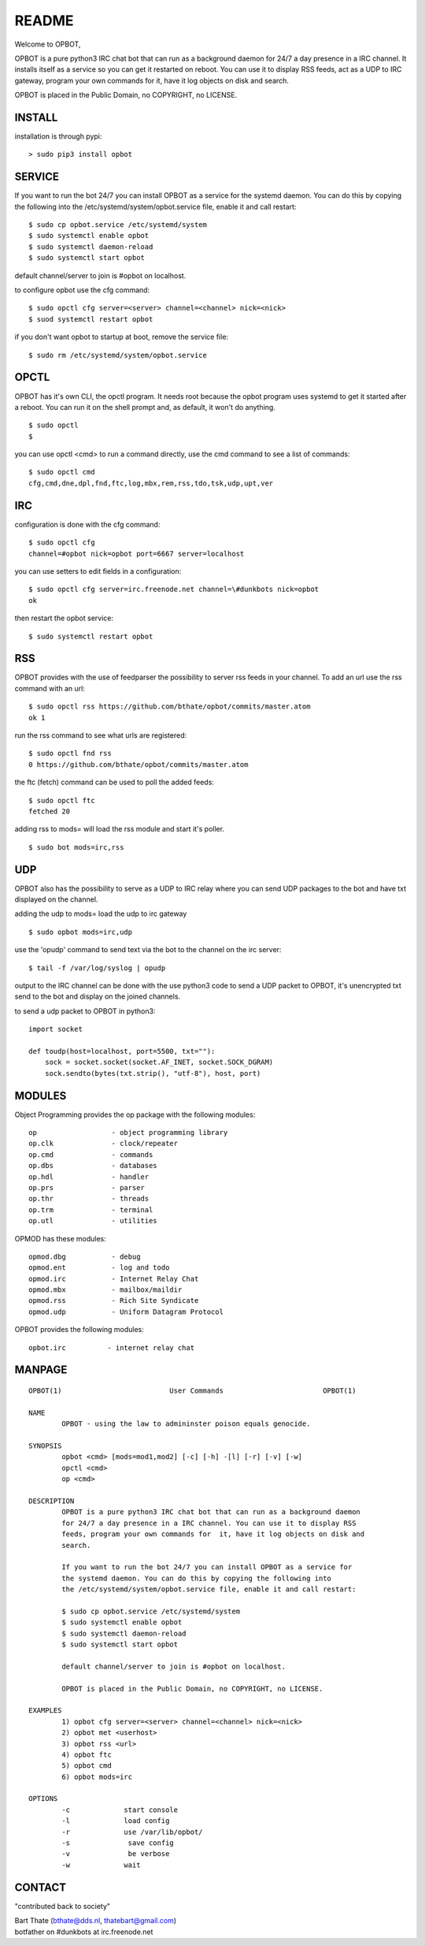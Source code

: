 README
######

Welcome to OPBOT,

OPBOT is a pure python3 IRC chat bot that can run as a background daemon
for 24/7 a day presence in a IRC channel. It installs itself as a service so
you can get it restarted on reboot. You can use it to display RSS feeds, act as a
UDP to IRC gateway, program your own commands for it, have it log objects on
disk and search. 

OPBOT is placed in the Public Domain, no COPYRIGHT, no LICENSE.

INSTALL
=======

installation is through pypi:

::

 > sudo pip3 install opbot

SERVICE
=======

If you want to run the bot 24/7 you can install OPBOT as a service for
the systemd daemon. You can do this by copying the following into
the /etc/systemd/system/opbot.service file, enable it and call restart:

::

 $ sudo cp opbot.service /etc/systemd/system
 $ sudo systemctl enable opbot
 $ sudo systemctl daemon-reload
 $ sudo systemctl start opbot

default channel/server to join is #opbot on localhost.

to configure opbot use the cfg command:

::

 $ sudo opctl cfg server=<server> channel=<channel> nick=<nick>
 $ suod systemctl restart opbot

if you don't want opbot to startup at boot, remove the service file:

::

 $ sudo rm /etc/systemd/system/opbot.service

OPCTL
=====

OPBOT has it's own CLI, the opctl program. It needs root because the opbot
program uses systemd to get it started after a reboot. You can run it on 
the shell prompt and, as default, it won't do anything.

:: 

 $ sudo opctl
 $ 

you can use opctl <cmd> to run a command directly, use the cmd command to see a list of commands:

::

 $ sudo opctl cmd
 cfg,cmd,dne,dpl,fnd,ftc,log,mbx,rem,rss,tdo,tsk,udp,upt,ver


IRC
===

configuration is done with the cfg command:

::

 $ sudo opctl cfg
 channel=#opbot nick=opbot port=6667 server=localhost

you can use setters to edit fields in a configuration:

::

 $ sudo opctl cfg server=irc.freenode.net channel=\#dunkbots nick=opbot
 ok

then restart the opbot service:

::

 $ sudo systemctl restart opbot

RSS
===

OPBOT provides with the use of feedparser the possibility to server rss
feeds in your channel. To add an url use the rss command with an url:

::

 $ sudo opctl rss https://github.com/bthate/opbot/commits/master.atom
 ok 1

run the rss command to see what urls are registered:

::

 $ sudo opctl fnd rss
 0 https://github.com/bthate/opbot/commits/master.atom

the ftc (fetch) command can be used to poll the added feeds:

::

 $ sudo opctl ftc
 fetched 20

adding rss to mods= will load the rss module and start it's poller.

::

 $ sudo bot mods=irc,rss

UDP
===

OPBOT also has the possibility to serve as a UDP to IRC relay where you
can send UDP packages to the bot and have txt displayed on the channel.

adding the udp to mods= load the udp to irc gateway

::

 $ sudo opbot mods=irc,udp

use the 'opudp' command to send text via the bot to the channel on the irc server:

::

 $ tail -f /var/log/syslog | opudp

output to the IRC channel can be done with the use python3 code to send a UDP packet 
to OPBOT, it's unencrypted txt send to the bot and display on the joined channels.

to send a udp packet to OPBOT in python3:

::

 import socket

 def toudp(host=localhost, port=5500, txt=""):
     sock = socket.socket(socket.AF_INET, socket.SOCK_DGRAM)
     sock.sendto(bytes(txt.strip(), "utf-8"), host, port)



MODULES
=======

Object Programming provides the op package with the following modules:

::

    op                  - object programming library
    op.clk              - clock/repeater
    op.cmd              - commands
    op.dbs              - databases
    op.hdl              - handler
    op.prs              - parser
    op.thr              - threads
    op.trm              - terminal
    op.utl              - utilities

OPMOD has these modules:

::

    opmod.dbg           - debug
    opmod.ent           - log and todo
    opmod.irc           - Internet Relay Chat
    opmod.mbx           - mailbox/maildir
    opmod.rss           - Rich Site Syndicate
    opmod.udp           - Uniform Datagram Protocol

OPBOT provides the following modules:

::

    opbot.irc          - internet relay chat


MANPAGE
=======

::

 OPBOT(1)			   User Commands 		        OPBOT(1)

 NAME
         OPBOT - using the law to admininster poison equals genocide.

 SYNOPSIS
         opbot <cmd> [mods=mod1,mod2] [-c] [-h] -[l] [-r] [-v] [-w]
         opctl <cmd> 
         op <cmd>
        
 DESCRIPTION
         OPBOT is a pure python3 IRC chat bot that can run as a background daemon
         for 24/7 a day presence in a IRC channel. You can use it to display RSS
         feeds, program your own commands for  it, have it log objects on disk and
         search. 

         If you want to run the bot 24/7 you can install OPBOT as a service for
         the systemd daemon. You can do this by copying the following into
         the /etc/systemd/system/opbot.service file, enable it and call restart:

         $ sudo cp opbot.service /etc/systemd/system
         $ sudo systemctl enable opbot
         $ sudo systemctl daemon-reload
         $ sudo systemctl start opbot

         default channel/server to join is #opbot on localhost.

         OPBOT is placed in the Public Domain, no COPYRIGHT, no LICENSE.

 EXAMPLES
         1) opbot cfg server=<server> channel=<channel> nick=<nick>
         2) opbot met <userhost>
         3) opbot rss <url>
         4) opbot ftc
         5) opbot cmd
         6) opbot mods=irc

 OPTIONS
         -c		start console
         -l		load config
         -r		use /var/lib/opbot/
         -s              save config
         -v              be verbose
         -w		wait 

CONTACT
=======

"contributed back to society"

| Bart Thate (bthate@dds.nl, thatebart@gmail.com)
| botfather on #dunkbots at irc.freenode.net

